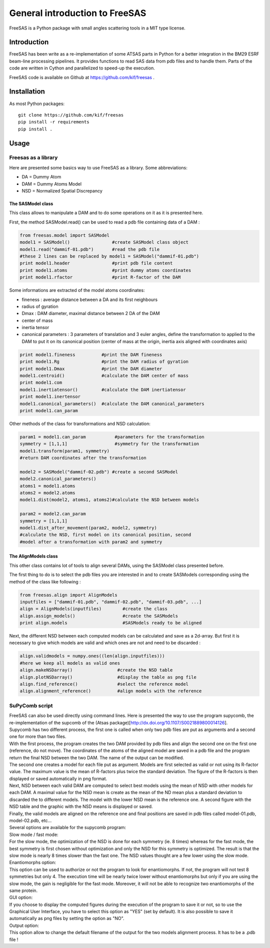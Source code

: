 General introduction to FreeSAS
===============================

FreeSAS is a Python package with small angles scattering tools in a MIT
type license.


Introduction
------------

FreeSAS has been write as a re-implementation of some ATSAS parts in
Python for a better integration in the BM29 ESRF beam-line processing
pipelines. It provides functions to read SAS data from pdb files and to
handle them. Parts of the code are written in Cython and parallelized to
speed-up the execution.

FreeSAS code is available on Github at https://github.com/kif/freesas .

Installation
------------

As most Python packages::

 git clone https://github.com/kif/freesas
 pip install -r requirements
 pip install .

Usage
-----


Freesas as a library
....................

Here are presented some basics way to use FreeSAS as a library.
Some abbreviations:

- DA = Dummy Atom
- DAM = Dummy Atoms Model
- NSD = Normalized Spatial Discrepancy


The SASModel class
""""""""""""""""""

This class allows to manipulate a DAM and to do some operations on it as
it is presented here.

First, the method SASModel.read() can be used to read a pdb file
containing data of a DAM :

.. code-block:: python

    from freesas.model import SASModel
    model1 = SASModel()                #create SASModel class object
    model1.read("dammif-01.pdb")       #read the pdb file
    #these 2 lines can be replaced by model1 = SASModel("dammif-01.pdb")
    print model1.header                #print pdb file content
    print model1.atoms                 #print dummy atoms coordinates
    print model1.rfactor               #print R-factor of the DAM

Some informations are extracted of the model atoms coordinates:

- fineness : average distance between a DA and its first neighbours
- radius of gyration
- Dmax : DAM diameter, maximal distance between 2 DA of the DAM
- center of mass
- inertia tensor
- canonical parameters : 3 parameters of translation and 3 euler
  angles, define the transformation to applied to the DAM to put it
  on its canonical position (center of mass at the origin, inertia axis
  aligned with coordinates axis)

.. code-block:: python

    print model1.fineness          #print the DAM fineness
    print model1.Rg                #print the DAM radius of gyration
    print model1.Dmax              #print the DAM diameter
    model1.centroid()              #calculate the DAM center of mass
    print model1.com
    model1.inertiatensor()         #calculate the DAM inertiatensor
    print model1.inertensor
    model1.canonical_parameters()  #calculate the DAM canonical_parameters
    print model1.can_param

Other methods of the class for transformations and NSD calculation:

.. code-block:: python

    param1 = model1.can_param           #parameters for the transformation
    symmetry = [1,1,1]                  #symmetry for the transformation
    model1.transform(param1, symmetry)
    #return DAM coordinates after the transformation

    model2 = SASModel("dammif-02.pdb") #create a second SASModel
    model2.canonical_parameters()
    atoms1 = model1.atoms
    atoms2 = model2.atoms
    model1.dist(model2, atoms1, atoms2)#calculate the NSD between models

    param2 = model2.can_param
    symmetry = [1,1,1]
    model1.dist_after_movement(param2, model2, symmetry)
    #calculate the NSD, first model on its canonical position, second
    #model after a transformation with param2 and symmetry


The AlignModels class
"""""""""""""""""""""

This other class contains lot of tools to align several DAMs, using the
SASModel class presented before.

The first thing to do is to select the pdb files you are interested in
and to create SASModels corresponding using the method of the class like
following :

.. code-block:: python

    from freesas.align import AlignModels
    inputfiles = ["dammif-01.pdb", "dammif-02.pdb", "dammif-03.pdb", ...]
    align = AlignModels(inputfiles)        #create the class
    align.assign_models()                  #create the SASModels
    print align.models                     #SASModels ready to be aligned

Next, the different NSD between each computed models can be calculated
and save as a 2d-array. But first it is necessary to give which models are
valid and which ones are not and need to be discarded :

.. code-block:: python

    align.validmodels = numpy.ones((len(align.inputfiles)))
    #here we keep all models as valid ones
    align.makeNSDarray()                 #create the NSD table
    align.plotNSDarray()                 #display the table as png file
    align.find_reference()               #select the reference model
    align.alignment_reference()          #align models with the reference


SuPyComb script
...............

| FreeSAS can also be used directly using command lines. Here is
  presented the way to use the program supycomb, the re-implementation
  of the supcomb of the (Atsas package)[http://dx.doi.org/10.1107/S0021889800014126].

| Supycomb has two different process, the first one is called when only
  two pdb files are put as arguments and a second one for more than two
  files.

| With the first process, the program creates the two DAM provided by pdb
  files and align the second one on the first one (reference, do not move).
  The coordinates of the atoms of the aligned model are saved in a pdb file
  and the program return the final NSD between the two DAM. The name of the
  output can be modified.

| The second one creates a model for each file put as argument. Models are
  first selected as valid or not using its R-factor value. The maximum
  value is the mean of R-factors plus twice the standard deviation. The
  figure of the R-factors is then displayed or saved automatically in png
  format.
| Next, NSD between each valid DAM are computed to select best models
  using the mean of NSD with other models for each DAM. A maximal value
  for the NSD mean is create as the mean of the ND mean plus a standard
  deviation to discarded the to different models. The model with the lower
  NSD mean is the reference one. A second figure with the NSD table and the
  graphic with the NSD means is displayed or saved.
| Finally, the valid models are aligned on the reference one and final
  positions are saved in pdb files called model-01.pdb, model-02.pdb, etc...


| Several options are available for the supycomb program:

.. command-output:: supycomb.py --help

| Slow mode / fast mode:
| For the slow mode, the optimization of the NSD is done for each symmetry
  (ie. 8 times) whereas for the fast mode, the best symmetry is first
  chosen without optimization and only the NSD for this symmetry is
  optimized.
  The result is that the slow mode is nearly 8 times slower than the fast
  one. The NSD values thought are a few lower using the slow mode.

| Enantiomorphs option:
| This option can be used to authorize or not the program to look for
  enantiomorphs. If not, the program will not test 8 symmetries but only 4.
  The execution time will be nearly twice lower without enantiomorphs but
  only if you are using the slow mode, the gain is negligible for the fast
  mode. Moreover, it will not be able to recognize two enantiomorphs of the
  same protein.

| GUI option:
| If you choose to display the computed figures during the execution of
  the program to save it or not, so to use the Graphical User Interface,
  you have to select this option as "YES" (set by default). It is also
  possible to save it automatically as png files by setting the option as
  "NO".

| Output option:
| This option allow to change the default filename of the output for the
  two models alignment process. It has to be a .pdb file !

